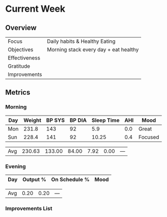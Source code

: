 * Current Week
** Overview
#+NAME: Week 2 Overview
|---------------+---------------------------------------|
| Focus         | Daily habits & Healthy Eating         |
| Objectives    | Morning stack every day + eat healthy |
|---------------+---------------------------------------|
| Effectiveness |                                       |
| Gratitude     |                                       |
|---------------+---------------------------------------|
| Improvements  |                                       |
|---------------+---------------------------------------|

** Metrics
*** Morning
#+Name: Health
| Day | Weight | BP SYS | BP DIA | Sleep Time | AHI | Mood    |
|-----+--------+--------+--------+------------+-----+---------|
| Mon |  231.8 |    143 |     92 |        5.9 | 0.0 | Great   |
| Sun |  228.4 |    141 |     92 |      10.25 | 0.4 | Focused |


|-----+--------+--------+--------+------------+------+--------|
| Avg | 230.63 | 133.00 |  84.00 |       7.92 | 0.00 | ---    |
#+TBLFM: @$2..$5=vmean(@I..@II);%.2f

*** Evening
#+Name: Evening
| Day | Output % | On Schedule % | Mood  |
|-----+----------+---------------+-------|


|-----+----------+---------------+-------|
| Avg |     0.20 |          0.20 | ---   |
#+TBLFM: @$2..$3=vmean(@I..@II);%.2f

*** Improvements List

